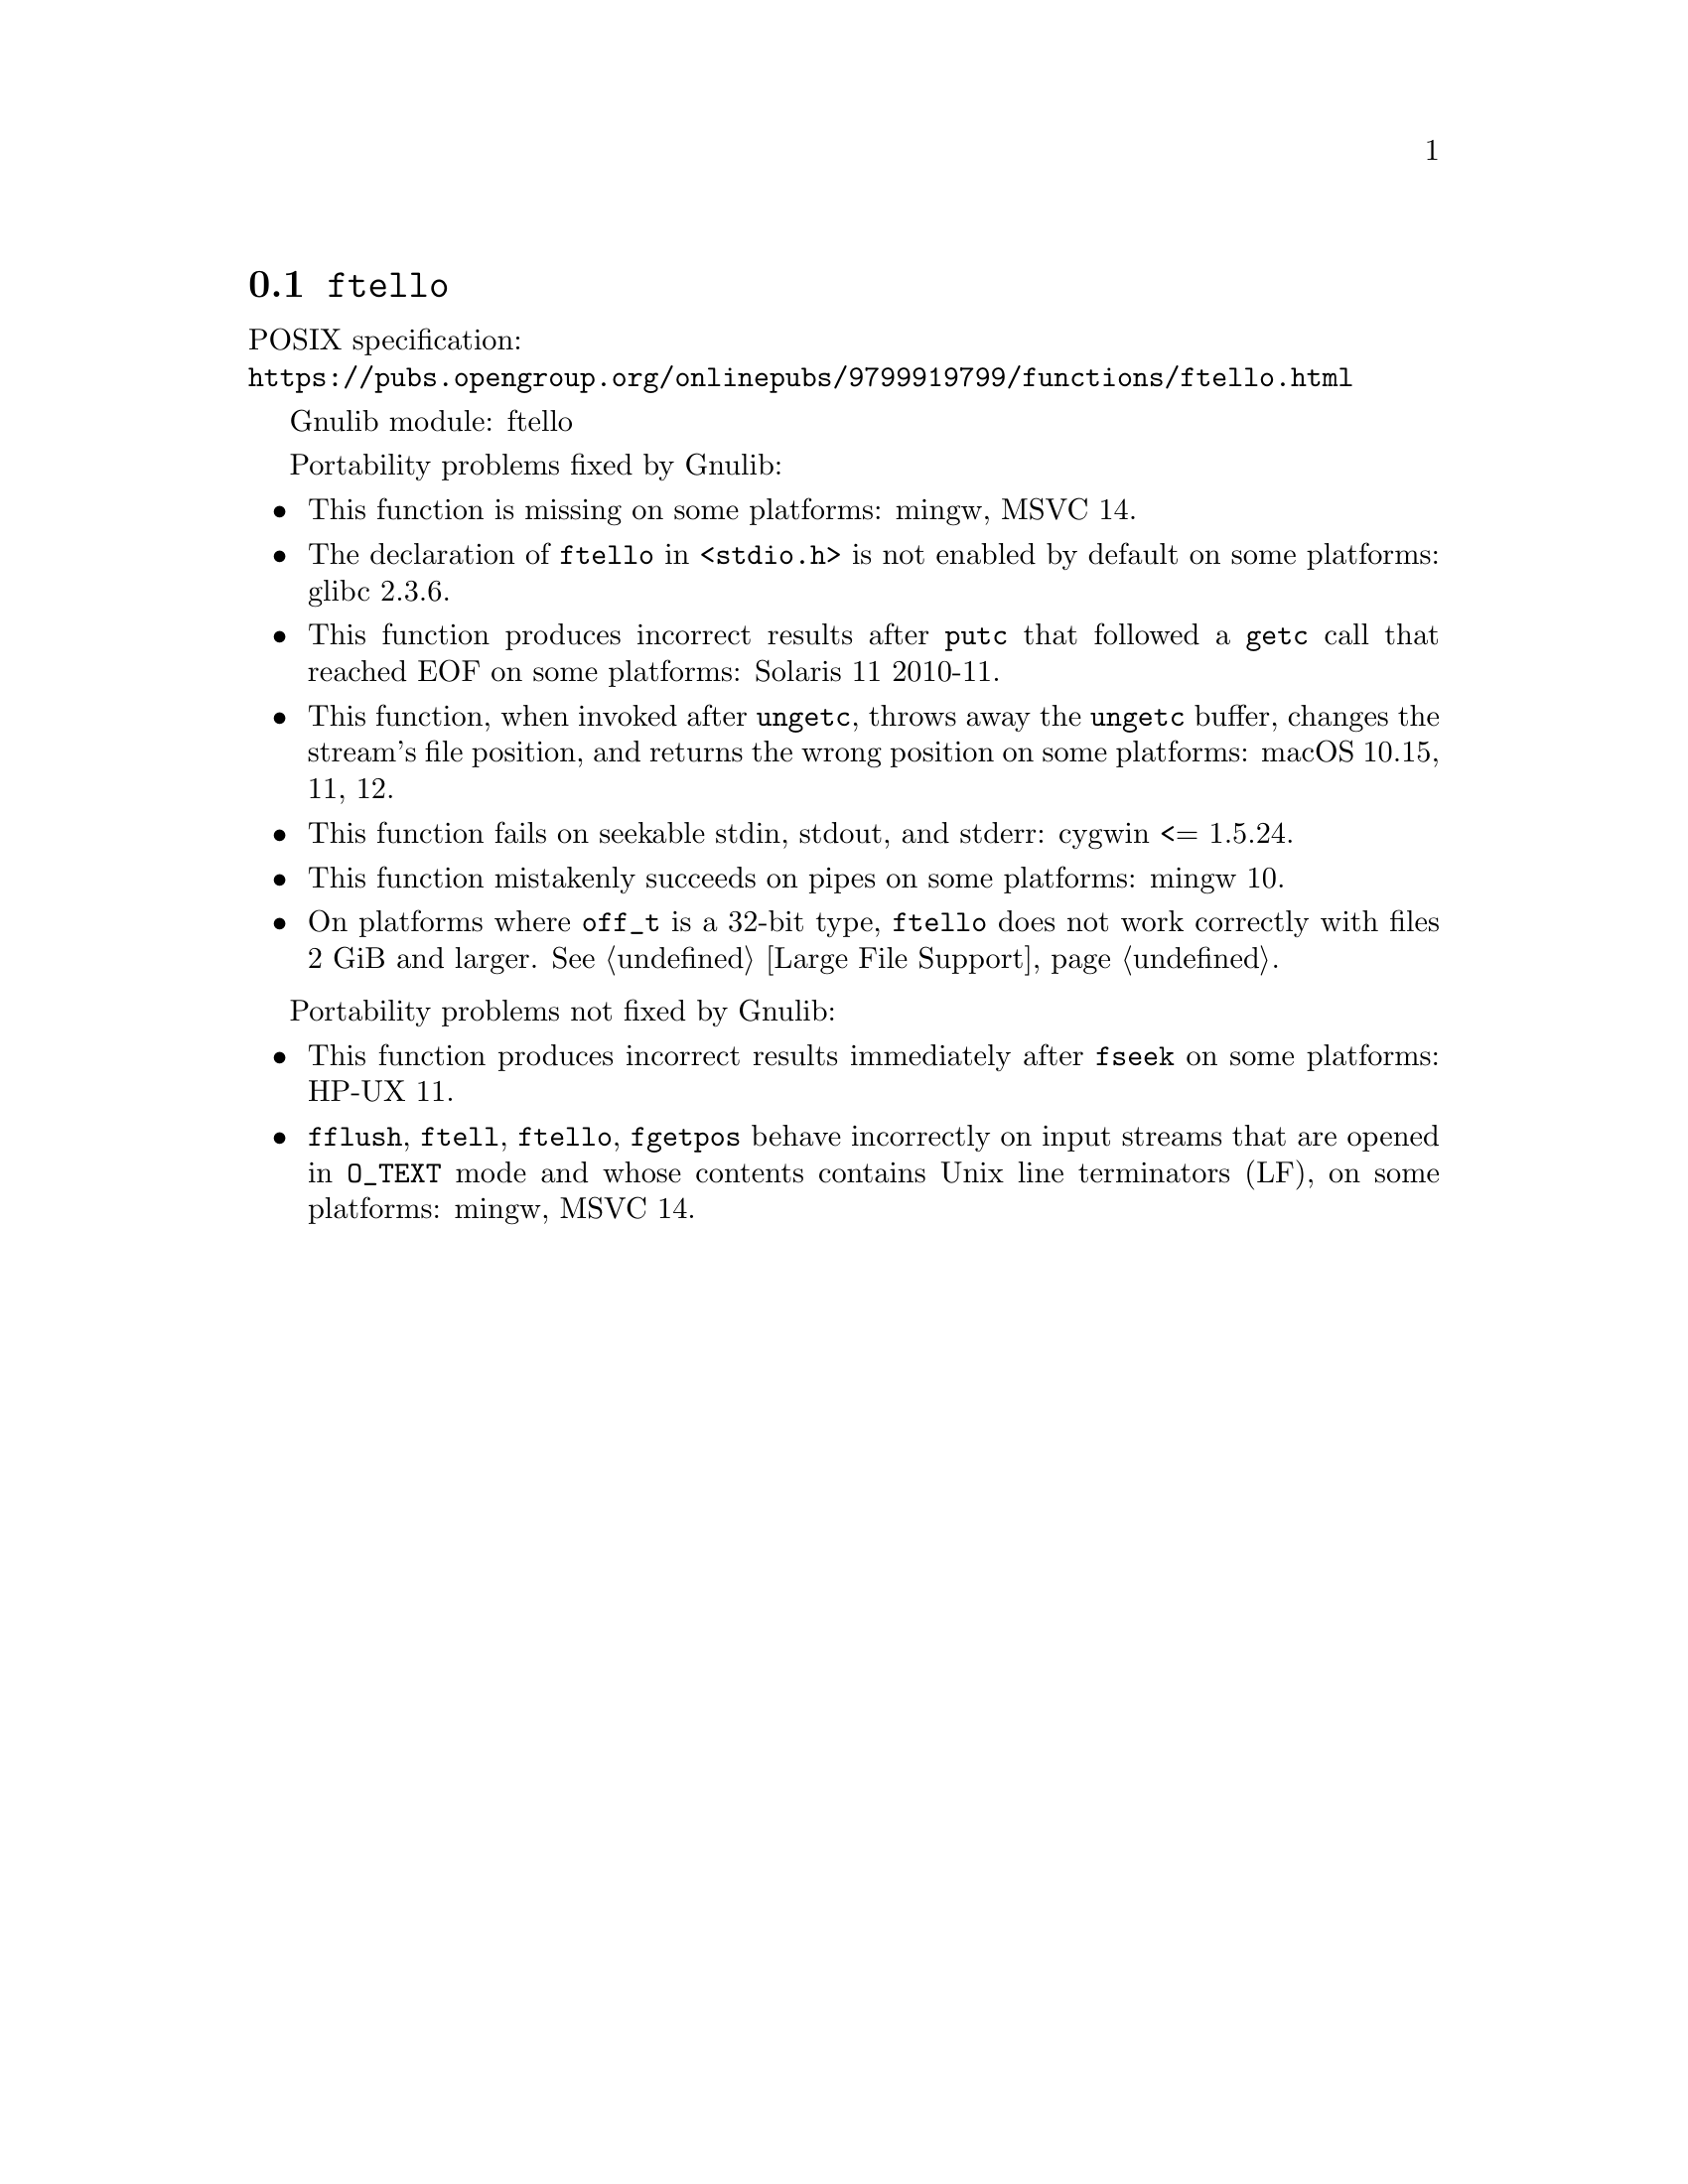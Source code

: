 @node ftello
@section @code{ftello}
@findex ftello

POSIX specification:@* @url{https://pubs.opengroup.org/onlinepubs/9799919799/functions/ftello.html}

Gnulib module: ftello

Portability problems fixed by Gnulib:
@itemize
@item
This function is missing on some platforms:
mingw, MSVC 14.
@item
The declaration of @code{ftello} in @code{<stdio.h>} is not enabled by default
on some platforms:
glibc 2.3.6.
@item
This function produces incorrect results after @code{putc} that followed a
@code{getc} call that reached EOF on some platforms:
Solaris 11 2010-11.
@item
This function, when invoked after @code{ungetc}, throws away the @code{ungetc}
buffer, changes the stream's file position, and returns the wrong position on
some platforms:
macOS 10.15, 11, 12.
@item
This function fails on seekable stdin, stdout, and stderr: cygwin <= 1.5.24.
@item
This function mistakenly succeeds on pipes on some platforms:
mingw 10.
@item
On platforms where @code{off_t} is a 32-bit type, @code{ftello} does not work
correctly with files 2 GiB and larger.  @xref{Large File Support}.
@end itemize

Portability problems not fixed by Gnulib:
@itemize
@item
This function produces incorrect results immediately after @code{fseek} on some
platforms:
HP-UX 11.
@item
@code{fflush}, @code{ftell}, @code{ftello}, @code{fgetpos} behave incorrectly
on input streams that are opened in @code{O_TEXT} mode and whose contents
contains Unix line terminators (LF), on some platforms: mingw, MSVC 14.
@end itemize

